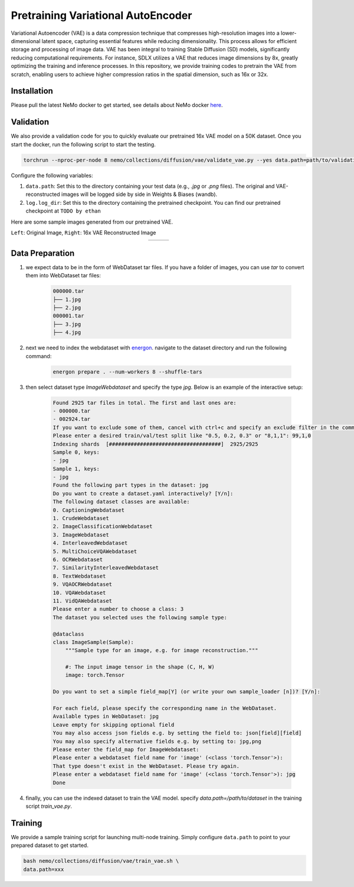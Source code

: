 ============================
Pretraining Variational AutoEncoder
============================

Variational Autoencoder (VAE) is a data compression technique that compresses high-resolution images into a lower-dimensional latent space, capturing essential features while reducing dimensionality. This process allows for efficient storage and processing of image data. VAE has been integral to training Stable Diffusion (SD) models, significantly reducing computational requirements. For instance, SDLX utilizes a VAE that reduces image dimensions by 8x, greatly optimizing the training and inference processes. In this repository, we provide training codes to pretrain the VAE from scratch, enabling users to achieve higher compression ratios in the spatial dimension, such as 16x or 32x.

Installation
============

Please pull the latest NeMo docker to get started, see details about NeMo docker `here <https://catalog.ngc.nvidia.com/orgs/nvidia/containers/nemo>`_.

Validation
========
We also provide a validation code for you to quickly evaluate our pretrained 16x VAE model on a 50K dataset. Once you start the docker, run the following script to start the testing.

.. code-block:: bash

   torchrun --nproc-per-node 8 nemo/collections/diffusion/vae/validate_vae.py --yes data.path=path/to/validation/data log.log_dir=/path/to/checkpoint

Configure the following variables:


1. ``data.path``: Set this to the directory containing your test data (e.g., `.jpg` or `.png` files). The original and VAE-reconstructed images will be logged side by side in Weights & Biases (wandb).

2. ``log.log_dir``: Set this to the directory containing the pretrained checkpoint. You can find our pretrained checkpoint at ``TODO by ethan``

Here are some sample images generated from our pretrained VAE.

``Left``: Original Image, ``Right``: 16x VAE Reconstructed Image

.. list-table::
   :align: center

   * - .. image:: https://github.com/user-attachments/assets/08122f5b-2e65-4d65-87d7-eceae9d158fb
         :width: 1400
         :align: center
     - .. image:: https://github.com/user-attachments/assets/6e805a0d-8783-4d24-a65b-d96a6ba1555d
         :width: 1400
         :align: center
     - .. image:: https://github.com/user-attachments/assets/aab1ef33-35da-444d-90ee-ba3ad58a6b2d
         :width: 1400
         :align: center

Data Preparation
========

1. we expect data to be in the form of WebDataset tar files. If you have a folder of images, you can use `tar` to convert them into WebDataset tar files:

    .. code-block:: bash

        000000.tar
        ├── 1.jpg
        ├── 2.jpg
        000001.tar
        ├── 3.jpg
        ├── 4.jpg

2. next we need to index the webdataset with `energon <https://nvidia.github.io/Megatron-Energon/>`_. navigate to the dataset directory and run the following command:

    .. code-block:: bash

        energon prepare . --num-workers 8 --shuffle-tars

3. then select dataset type `ImageWebdataset` and specify the type `jpg`. Below is an example of the interactive setup:

    .. code-block:: bash
        
        Found 2925 tar files in total. The first and last ones are:
        - 000000.tar
        - 002924.tar
        If you want to exclude some of them, cancel with ctrl+c and specify an exclude filter in the command line.
        Please enter a desired train/val/test split like "0.5, 0.2, 0.3" or "8,1,1": 99,1,0
        Indexing shards  [####################################]  2925/2925
        Sample 0, keys:
        - jpg
        Sample 1, keys:
        - jpg
        Found the following part types in the dataset: jpg
        Do you want to create a dataset.yaml interactively? [Y/n]:
        The following dataset classes are available:
        0. CaptioningWebdataset
        1. CrudeWebdataset
        2. ImageClassificationWebdataset
        3. ImageWebdataset
        4. InterleavedWebdataset
        5. MultiChoiceVQAWebdataset
        6. OCRWebdataset
        7. SimilarityInterleavedWebdataset
        8. TextWebdataset
        9. VQAOCRWebdataset
        10. VQAWebdataset
        11. VidQAWebdataset
        Please enter a number to choose a class: 3
        The dataset you selected uses the following sample type:

        @dataclass
        class ImageSample(Sample):
            """Sample type for an image, e.g. for image reconstruction."""

            #: The input image tensor in the shape (C, H, W)
            image: torch.Tensor

        Do you want to set a simple field_map[Y] (or write your own sample_loader [n])? [Y/n]:

        For each field, please specify the corresponding name in the WebDataset.
        Available types in WebDataset: jpg
        Leave empty for skipping optional field
        You may also access json fields e.g. by setting the field to: json[field][field]
        You may also specify alternative fields e.g. by setting to: jpg,png
        Please enter the field_map for ImageWebdataset:
        Please enter a webdataset field name for 'image' (<class 'torch.Tensor'>):
        That type doesn't exist in the WebDataset. Please try again.
        Please enter a webdataset field name for 'image' (<class 'torch.Tensor'>): jpg
        Done

4. finally, you can use the indexed dataset to train the VAE model. specify `data.path=/path/to/dataset` in the training script `train_vae.py`.

Training
========

We provide a sample training script for launching multi-node training. Simply configure ``data.path`` to point to your prepared dataset to get started.

.. code-block:: bash

   bash nemo/collections/diffusion/vae/train_vae.sh \
   data.path=xxx





